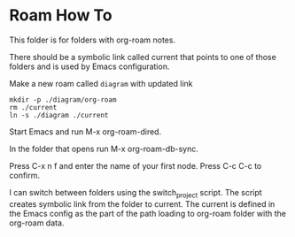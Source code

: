 * Roam How To


This folder is for folders with org-roam notes.

There should be a symbolic link called current that points to one of those
folders and is used by Emacs configuration.

Make a new roam called ~diagram~ with updated link
#+begin_example
mkdir -p ./diagram/org-roam
rm ./current
ln -s ./diagram ./current
#+end_example

Start Emacs and run M-x org-roam-dired.

In the folder that opens run M-x org-roam-db-sync.

Press C-x n f and enter the name of your first node. Press C-c C-c to confirm.

I can switch between folders using the switch_project script. The script creates
symbolic link from the folder to current. The current is defined in the Emacs
config as the part of the path loading to org-roam folder with the org-roam data.
